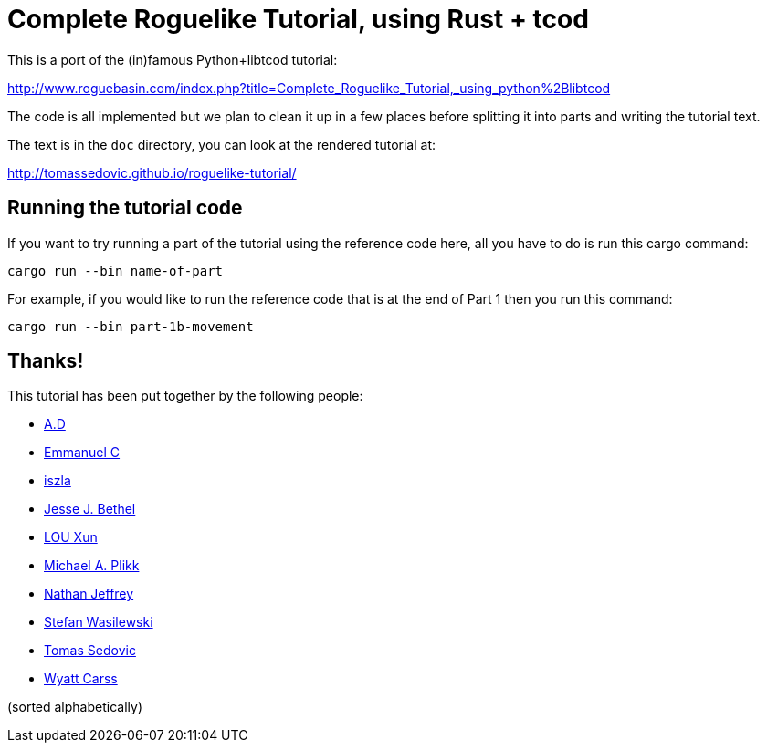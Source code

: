 = Complete Roguelike Tutorial, using Rust + tcod
ifdef::env-github[:outfilesuffix: .adoc]

This is a port of the (in)famous Python+libtcod tutorial:

http://www.roguebasin.com/index.php?title=Complete_Roguelike_Tutorial,_using_python%2Blibtcod


The code is all implemented but we plan to clean it up in a few places before
splitting it into parts and writing the tutorial text.

The text is in the `doc` directory, you can look at the rendered tutorial at:

http://tomassedovic.github.io/roguelike-tutorial/

== Running the tutorial code

If you want to try running a part of the tutorial using the reference code here,
all you have to do is run this cargo command:

`cargo run --bin name-of-part`

For example, if you would like to run the reference code that is at the end of Part 1
then you run this command:

`cargo run --bin part-1b-movement`

== Thanks!

This tutorial has been put together by the following people:

* https://github.com/Raveline[A.D]
* https://github.com/Oscuro87[Emmanuel C]
* https://github.com/iszla[iszla]
* https://github.com/keisetsu[Jesse J. Bethel]
* https://github.com/aquarhead[LOU Xun]
* https://github.com/mipli[Michael A. Plikk]
* https://github.com/Nathanator[Nathan Jeffrey]
* https://github.com/smw[Stefan Wasilewski]
* https://github.com/tomassedovic[Tomas Sedovic]
* https://github.com/wcarss[Wyatt Carss]

(sorted alphabetically)
